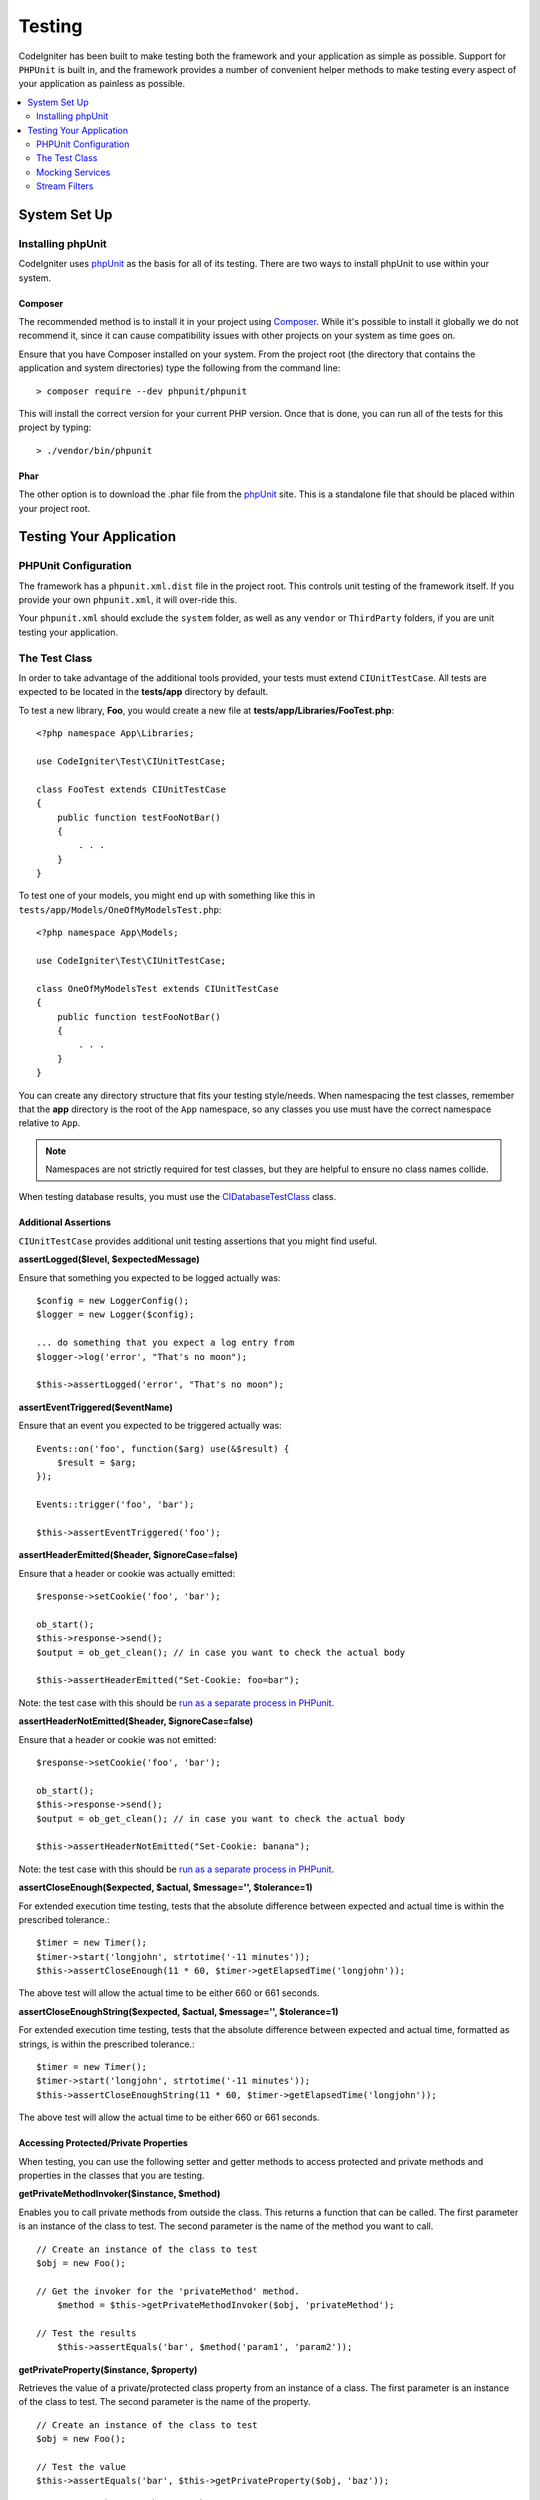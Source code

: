 #######
Testing
#######

CodeIgniter has been built to make testing both the framework and your application as simple as possible.
Support for ``PHPUnit`` is built in, and the framework provides a number of convenient
helper methods to make testing every aspect of your application as painless as possible.

.. contents::
    :local:
    :depth: 2

*************
System Set Up
*************

Installing phpUnit
==================

CodeIgniter uses `phpUnit <https://phpunit.de/>`__ as the basis for all of its testing. There are two ways to install
phpUnit to use within your system.

Composer
--------

The recommended method is to install it in your project using `Composer <https://getcomposer.org/>`__. While it's possible
to install it globally we do not recommend it, since it can cause compatibility issues with other projects on your
system as time goes on.

Ensure that you have Composer installed on your system. From the project root (the directory that contains the
application and system directories) type the following from the command line::

    > composer require --dev phpunit/phpunit

This will install the correct version for your current PHP version. Once that is done, you can run all of the
tests for this project by typing::

    > ./vendor/bin/phpunit

Phar
----

The other option is to download the .phar file from the `phpUnit <https://phpunit.de/getting-started/phpunit-7.html>`__ site.
This is a standalone file that should be placed within your project root.


************************
Testing Your Application
************************

PHPUnit Configuration
=====================

The framework has a ``phpunit.xml.dist`` file in the project root. This controls unit
testing of the framework itself. If you provide your own ``phpunit.xml``, it will
over-ride this.

Your ``phpunit.xml`` should exclude the ``system`` folder, as well as any ``vendor`` or
``ThirdParty`` folders, if you are unit testing your application.

The Test Class
==============

In order to take advantage of the additional tools provided, your tests must extend ``CIUnitTestCase``. All tests
are expected to be located in the **tests/app** directory by default.

To test a new library, **Foo**, you would create a new file at **tests/app/Libraries/FooTest.php**::

    <?php namespace App\Libraries;

    use CodeIgniter\Test\CIUnitTestCase;

    class FooTest extends CIUnitTestCase
    {
        public function testFooNotBar()
        {
            . . .
        }
    }

To test one of your models, you might end up with something like this in ``tests/app/Models/OneOfMyModelsTest.php``::

    <?php namespace App\Models;

    use CodeIgniter\Test\CIUnitTestCase;

    class OneOfMyModelsTest extends CIUnitTestCase
    {
        public function testFooNotBar()
        {
            . . .
        }
    }


You can create any directory structure that fits your testing style/needs. When namespacing the test classes,
remember that the **app** directory is the root of the ``App`` namespace, so any classes you use must
have the correct namespace relative to ``App``.

.. note:: Namespaces are not strictly required for test classes, but they are helpful to ensure no class names collide.

When testing database results, you must use the `CIDatabaseTestClass <database.html>`_ class.

Additional Assertions
---------------------

``CIUnitTestCase`` provides additional unit testing assertions that you might find useful.

**assertLogged($level, $expectedMessage)**

Ensure that something you expected to be logged actually was::

        $config = new LoggerConfig();
        $logger = new Logger($config);

        ... do something that you expect a log entry from
        $logger->log('error', "That's no moon");

        $this->assertLogged('error', "That's no moon");

**assertEventTriggered($eventName)**

Ensure that an event you expected to be triggered actually was::

    Events::on('foo', function($arg) use(&$result) {
        $result = $arg;
    });

    Events::trigger('foo', 'bar');

    $this->assertEventTriggered('foo');

**assertHeaderEmitted($header, $ignoreCase=false)**

Ensure that a header or cookie was actually emitted::

    $response->setCookie('foo', 'bar');

    ob_start();
    $this->response->send();
    $output = ob_get_clean(); // in case you want to check the actual body

    $this->assertHeaderEmitted("Set-Cookie: foo=bar");

Note: the test case with this should be `run as a separate process
in PHPunit <https://phpunit.readthedocs.io/en/7.4/annotations.html#runinseparateprocess>`_.

**assertHeaderNotEmitted($header, $ignoreCase=false)**

Ensure that a header or cookie was not emitted::

    $response->setCookie('foo', 'bar');

    ob_start();
    $this->response->send();
    $output = ob_get_clean(); // in case you want to check the actual body

    $this->assertHeaderNotEmitted("Set-Cookie: banana");

Note: the test case with this should be `run as a separate process
in PHPunit <https://phpunit.readthedocs.io/en/7.4/annotations.html#runinseparateprocess>`_.

**assertCloseEnough($expected, $actual, $message='', $tolerance=1)**

For extended execution time testing, tests that the absolute difference
between expected and actual time is within the prescribed tolerance.::

    $timer = new Timer();
    $timer->start('longjohn', strtotime('-11 minutes'));
    $this->assertCloseEnough(11 * 60, $timer->getElapsedTime('longjohn'));

The above test will allow the actual time to be either 660 or 661 seconds.

**assertCloseEnoughString($expected, $actual, $message='', $tolerance=1)**

For extended execution time testing, tests that the absolute difference
between expected and actual time, formatted as strings, is within the prescribed tolerance.::

    $timer = new Timer();
    $timer->start('longjohn', strtotime('-11 minutes'));
    $this->assertCloseEnoughString(11 * 60, $timer->getElapsedTime('longjohn'));

The above test will allow the actual time to be either 660 or 661 seconds.


Accessing Protected/Private Properties
--------------------------------------

When testing, you can use the following setter and getter methods to access protected and private methods and
properties in the classes that you are testing.

**getPrivateMethodInvoker($instance, $method)**

Enables you to call private methods from outside the class. This returns a function that can be called. The first
parameter is an instance of the class to test. The second parameter is the name of the method you want to call.

::

    // Create an instance of the class to test
    $obj = new Foo();

    // Get the invoker for the 'privateMethod' method.
	$method = $this->getPrivateMethodInvoker($obj, 'privateMethod');

    // Test the results
	$this->assertEquals('bar', $method('param1', 'param2'));

**getPrivateProperty($instance, $property)**

Retrieves the value of a private/protected class property from an instance of a class. The first parameter is an
instance of the class to test. The second parameter is the name of the property.

::

    // Create an instance of the class to test
    $obj = new Foo();

    // Test the value
    $this->assertEquals('bar', $this->getPrivateProperty($obj, 'baz'));

**setPrivateProperty($instance, $property, $value)**

Set a protected value within a class instance. The first parameter is an instance of the class to test. The second
parameter is the name of the property to set the value of. The third parameter is the value to set it to::

    // Create an instance of the class to test
    $obj = new Foo();

    // Set the value
    $this->setPrivateProperty($obj, 'baz', 'oops!');

    // Do normal testing...

Mocking Services
================

You will often find that you need to mock one of the services defined in **app/Config/Services.php** to limit
your tests to only the code in question, while simulating various responses from the services. This is especially
true when testing controllers and other integration testing. The **Services** class provides two methods to make this
simple: ``injectMock()``, and ``reset()``.

**injectMock()**

This method allows you to define the exact instance that will be returned by the Services class. You can use this to
set properties of a service so that it behaves in a certain way, or replace a service with a mocked class.
::

    public function testSomething()
    {
        $curlrequest = $this->getMockBuilder('CodeIgniter\HTTP\CURLRequest')
                            ->setMethods(['request'])
                            ->getMock();
        Services::injectMock('curlrequest', $curlrequest);

        // Do normal testing here....
    }

The first parameter is the service that you are replacing. The name must match the function name in the Services
class exactly. The second parameter is the instance to replace it with.

**reset()**

Removes all mocked classes from the Services class, bringing it back to its original state.



Stream Filters
==============

**CITestStreamFilter** provides an alternate to these helper methods.

You may need to test things that are difficult to test. Sometimes, capturing a stream, like PHP's own STDOUT, or STDERR,
might be helpful. The ``CITestStreamFilter`` helps you capture the output from the stream of your choice.

An example demonstrating this inside one of your test cases::

    public function setUp()
    {
        CITestStreamFilter::$buffer = '';
        $this->stream_filter = stream_filter_append(STDOUT, 'CITestStreamFilter');
    }

    public function tearDown()
    {
        stream_filter_remove($this->stream_filter);
    }

    public function testSomeOutput()
    {
        CLI::write('first.');
        $expected = "first.\n";
        $this->assertEquals($expected, CITestStreamFilter::$buffer);
    }
